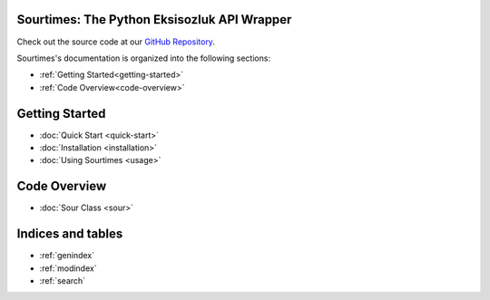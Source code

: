 .. Sourtimes documentation master file, created by
   sphinx-quickstart on Wed Aug 10 18:03:10 2022.
   You can adapt this file completely to your liking, but it should at least
   contain the root `toctree` directive.

Sourtimes: The Python Eksisozluk API Wrapper
============================================

Check out the source code at our `GitHub Repository <https://github.com/kgbzen/sourtimes>`__.

Sourtimes's documentation is organized into the following sections:

- :ref:`Getting Started<getting-started>`
- :ref:`Code Overview<code-overview>`

.. _getting-started:

Getting Started
===============

- :doc:`Quick Start <quick-start>`
- :doc:`Installation <installation>`
- :doc:`Using Sourtimes <usage>`

.. _code-overview:

Code Overview
=============

- :doc:`Sour Class <sour>`

Indices and tables
==================

* :ref:`genindex`
* :ref:`modindex`
* :ref:`search`
